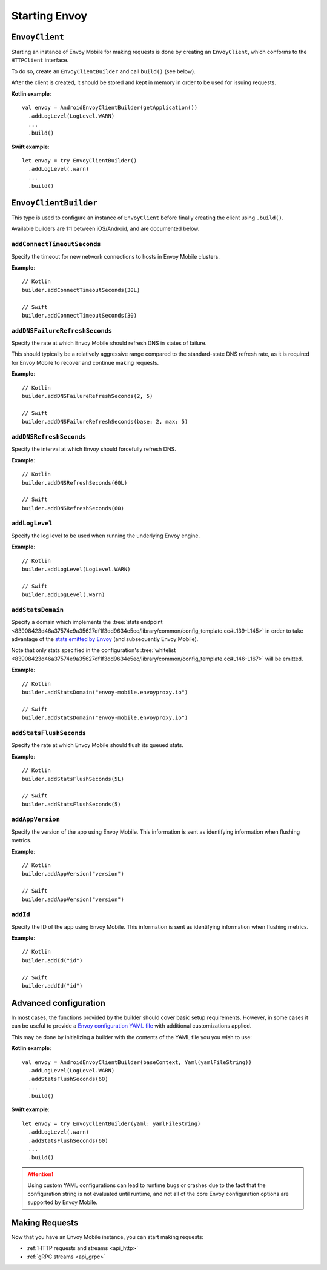 .. _api_starting_envoy:

Starting Envoy
==============

---------------
``EnvoyClient``
---------------

Starting an instance of Envoy Mobile for making requests is done by creating an ``EnvoyClient``,
which conforms to the ``HTTPClient`` interface.

To do so, create an ``EnvoyClientBuilder`` and call ``build()`` (see below).

After the client is created, it should be stored and kept in memory in order to be used
for issuing requests.

**Kotlin example**::

  val envoy = AndroidEnvoyClientBuilder(getApplication())
    .addLogLevel(LogLevel.WARN)
    ...
    .build()

**Swift example**::

  let envoy = try EnvoyClientBuilder()
    .addLogLevel(.warn)
    ...
    .build()

----------------------
``EnvoyClientBuilder``
----------------------

This type is used to configure an instance of ``EnvoyClient`` before finally
creating the client using ``.build()``.

Available builders are 1:1 between iOS/Android, and are documented below.

~~~~~~~~~~~~~~~~~~~~~~~~~~~~
``addConnectTimeoutSeconds``
~~~~~~~~~~~~~~~~~~~~~~~~~~~~

Specify the timeout for new network connections to hosts in Envoy Mobile clusters.

**Example**::

  // Kotlin
  builder.addConnectTimeoutSeconds(30L)

  // Swift
  builder.addConnectTimeoutSeconds(30)

~~~~~~~~~~~~~~~~~~~~~~~~~~~~~~~
``addDNSFailureRefreshSeconds``
~~~~~~~~~~~~~~~~~~~~~~~~~~~~~~~

Specify the rate at which Envoy Mobile should refresh DNS in states of failure.

This should typically be a relatively aggressive range compared to the standard-state DNS refresh
rate, as it is required for Envoy Mobile to recover and continue making requests.

**Example**::

  // Kotlin
  builder.addDNSFailureRefreshSeconds(2, 5)

  // Swift
  builder.addDNSFailureRefreshSeconds(base: 2, max: 5)

~~~~~~~~~~~~~~~~~~~~~~~~
``addDNSRefreshSeconds``
~~~~~~~~~~~~~~~~~~~~~~~~

Specify the interval at which Envoy should forcefully refresh DNS.

**Example**::

  // Kotlin
  builder.addDNSRefreshSeconds(60L)

  // Swift
  builder.addDNSRefreshSeconds(60)

~~~~~~~~~~~~~~~
``addLogLevel``
~~~~~~~~~~~~~~~

Specify the log level to be used when running the underlying Envoy engine.

**Example**::

  // Kotlin
  builder.addLogLevel(LogLevel.WARN)

  // Swift
  builder.addLogLevel(.warn)

~~~~~~~~~~~~~~~~~~
``addStatsDomain``
~~~~~~~~~~~~~~~~~~

Specify a domain which implements the
:tree:`stats endpoint <83908423d46a37574e9a35627df1f3dd9634e5ec/library/common/config_template.cc#L139-L145>`
in order to take advantage of the
`stats emitted by Envoy <https://www.envoyproxy.io/docs/envoy/latest/configuration/upstream/cluster_manager/cluster_stats>`_
(and subsequently Envoy Mobile).

Note that only stats specified in the configuration's
:tree:`whitelist <83908423d46a37574e9a35627df1f3dd9634e5ec/library/common/config_template.cc#L146-L167>`
will be emitted.

**Example**::

  // Kotlin
  builder.addStatsDomain("envoy-mobile.envoyproxy.io")

  // Swift
  builder.addStatsDomain("envoy-mobile.envoyproxy.io")

~~~~~~~~~~~~~~~~~~~~~~~~
``addStatsFlushSeconds``
~~~~~~~~~~~~~~~~~~~~~~~~

Specify the rate at which Envoy Mobile should flush its queued stats.

**Example**::

  // Kotlin
  builder.addStatsFlushSeconds(5L)

  // Swift
  builder.addStatsFlushSeconds(5)

~~~~~~~~~~~~~~~~~~~~~~~~
``addAppVersion``
~~~~~~~~~~~~~~~~~~~~~~~~

Specify the version of the app using Envoy Mobile. This information is sent as identifying
information when flushing metrics.

**Example**::

  // Kotlin
  builder.addAppVersion("version")

  // Swift
  builder.addAppVersion("version")

~~~~~~~~~~~~~~~~~~~~~~~~
``addId``
~~~~~~~~~~~~~~~~~~~~~~~~

Specify the ID of the app using Envoy Mobile. This information is sent as identifying
information when flushing metrics.

**Example**::

  // Kotlin
  builder.addId("id")

  // Swift
  builder.addId("id")

----------------------
Advanced configuration
----------------------

In most cases, the functions provided by the builder should cover basic setup requirements.
However, in some cases it can be useful to provide a
`Envoy configuration YAML file <https://www.envoyproxy.io/docs/envoy/latest/configuration/configuration>`_
with additional customizations applied.

This may be done by initializing a builder with the contents of the YAML file you you wish to use:

**Kotlin example**::

  val envoy = AndroidEnvoyClientBuilder(baseContext, Yaml(yamlFileString))
    .addLogLevel(LogLevel.WARN)
    .addStatsFlushSeconds(60)
    ...
    .build()

**Swift example**::

  let envoy = try EnvoyClientBuilder(yaml: yamlFileString)
    .addLogLevel(.warn)
    .addStatsFlushSeconds(60)
    ...
    .build()


.. attention::

  Using custom YAML configurations can lead to runtime bugs or crashes due to the fact that the
  configuration string is not evaluated until runtime, and not all of the core Envoy configuration
  options are supported by Envoy Mobile.

---------------
Making Requests
---------------

Now that you have an Envoy Mobile instance, you can start making requests:

- :ref:`HTTP requests and streams <api_http>`
- :ref:`gRPC streams <api_grpc>`
